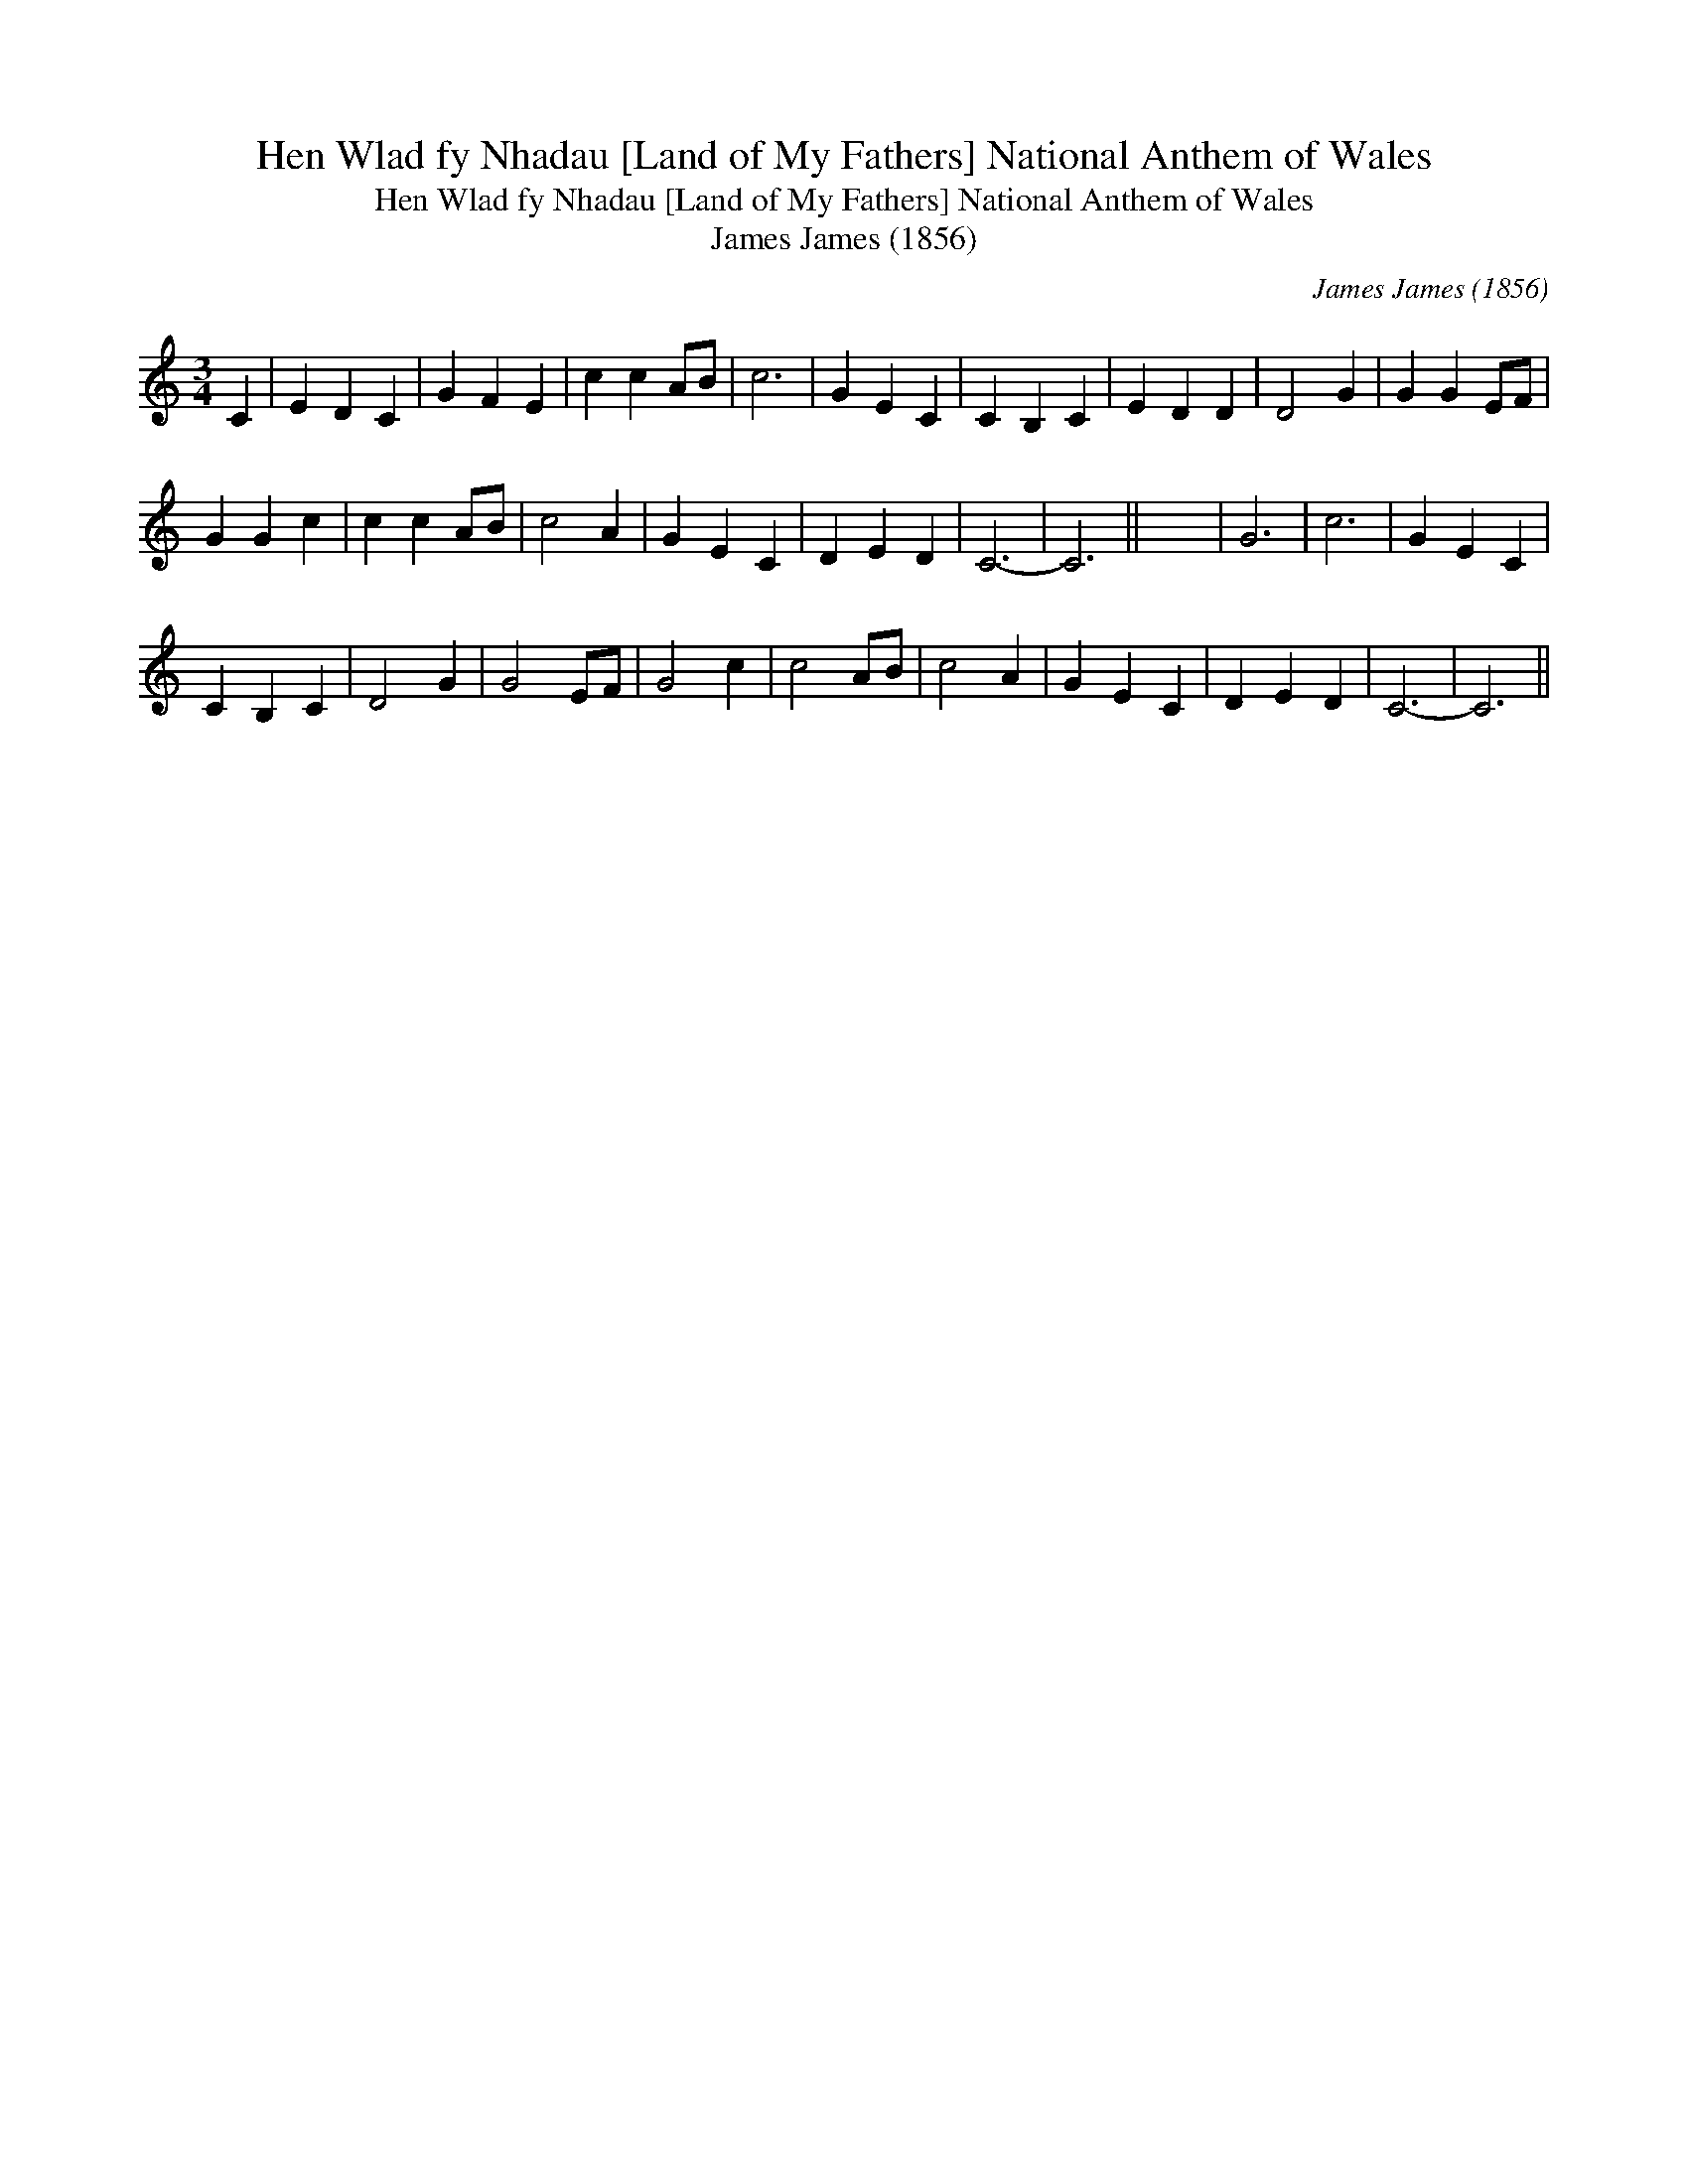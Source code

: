 X:1
T:Hen Wlad fy Nhadau [Land of My Fathers] National Anthem of Wales
T:Hen Wlad fy Nhadau [Land of My Fathers] National Anthem of Wales
T:James James (1856)
C:James James (1856)
L:1/8
M:3/4
K:C
V:1 treble 
V:1
 C2 | E2 D2 C2 | G2 F2 E2 | c2 c2 AB | c6 | G2 E2 C2 | C2 B,2 C2 | E2 D2 D2 | D4 G2 | G2 G2 EF | %10
 G2 G2 c2 | c2 c2 AB | c4 A2 | G2 E2 C2 | D2 E2 D2 | C6- | C6 || x6 | G6 | c6 | G2 E2 C2 | %21
 C2 B,2 C2 | D4 G2 | G4 EF | G4 c2 | c4 AB | c4 A2 | G2 E2 C2 | D2 E2 D2 | C6- | C6 || %31

